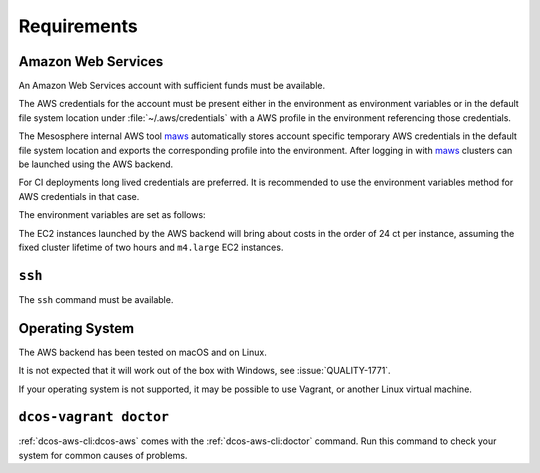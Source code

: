 Requirements
------------

Amazon Web Services
~~~~~~~~~~~~~~~~~~~

An Amazon Web Services account with sufficient funds must be available.

The AWS credentials for the account must be present either in the environment as environment variables or in the default file system location under :file:`~/.aws/credentials` with a AWS profile in the environment referencing those credentials.

The Mesosphere internal AWS tool `maws`_ automatically stores account specific temporary AWS credentials in the default file system location and exports the corresponding profile into the environment.
After logging in with `maws`_ clusters can be launched using the AWS backend.

For CI deployments long lived credentials are preferred.
It is recommended to use the environment variables method for AWS credentials in that case.

The environment variables are set as follows:

.. smart-prompt:: bash

   export AWS_ACCESS_KEY_ID=<aws_access_key_id>
   export AWS_SECRET_ACCESS_KEY=<aws_secret_access_key>


The EC2 instances launched by the AWS backend will bring about costs in the order of 24 ct per instance, assuming the fixed cluster lifetime of two hours and ``m4.large`` EC2 instances.

``ssh``
~~~~~~~

The ``ssh`` command must be available.

Operating System
~~~~~~~~~~~~~~~~

The AWS backend has been tested on macOS and on Linux.

It is not expected that it will work out of the box with Windows, see :issue:`QUALITY-1771`.

If your operating system is not supported, it may be possible to use Vagrant, or another Linux virtual machine.

``dcos-vagrant doctor``
~~~~~~~~~~~~~~~~~~~~~~~

:ref:`dcos-aws-cli:dcos-aws` comes with the :ref:`dcos-aws-cli:doctor` command.
Run this command to check your system for common causes of problems.

.. _maws: https://github.com/mesosphere/maws
